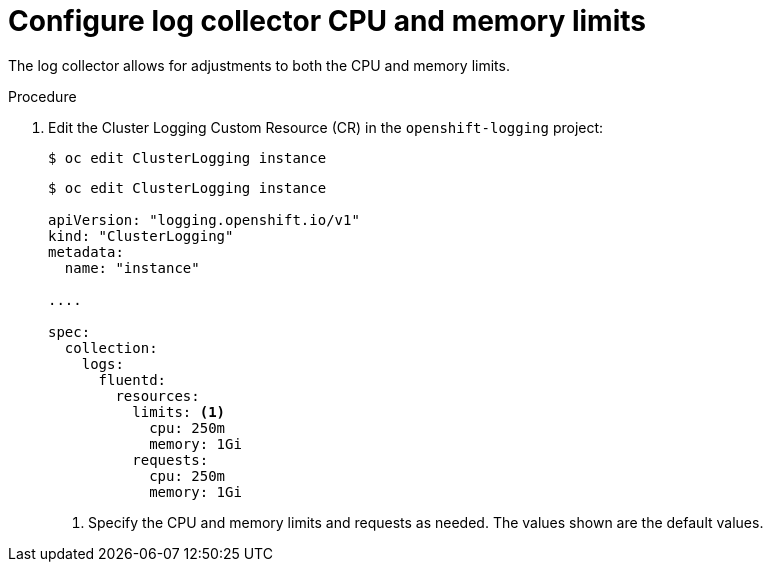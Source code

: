 // Module included in the following assemblies:
//
// * logging/cluster-logging-fluentd.adoc

[id="cluster-logging-fluentd-limits_{context}"]
= Configure log collector CPU and memory limits

The log collector allows for adjustments to both the CPU and memory limits. 

.Procedure

. Edit the Cluster Logging Custom Resource (CR) in the `openshift-logging` project: 
+
----
$ oc edit ClusterLogging instance
----
+
[source,yaml]
----
$ oc edit ClusterLogging instance

apiVersion: "logging.openshift.io/v1"
kind: "ClusterLogging"
metadata:
  name: "instance"

....

spec:
  collection:
    logs:
      fluentd:
        resources:
          limits: <1>
            cpu: 250m
            memory: 1Gi
          requests:
            cpu: 250m
            memory: 1Gi
----
<1> Specify the CPU and memory limits and requests as needed. The values shown are the default values.

////
[source,yaml]
----
$ oc edit ClusterLogging instance

apiVersion: "logging.openshift.io/v1"
kind: "ClusterLogging"
metadata:
  name: "instance"

....

spec:
  collection:
    logs:
      rsyslog:
        resources:
          limits: <1>
            memory: 358Mi
          requests:
            cpu: 100m
            memory: 358Mi
----
<1> Specify the CPU and memory limits and requests as needed. The values shown are the default values.
////
